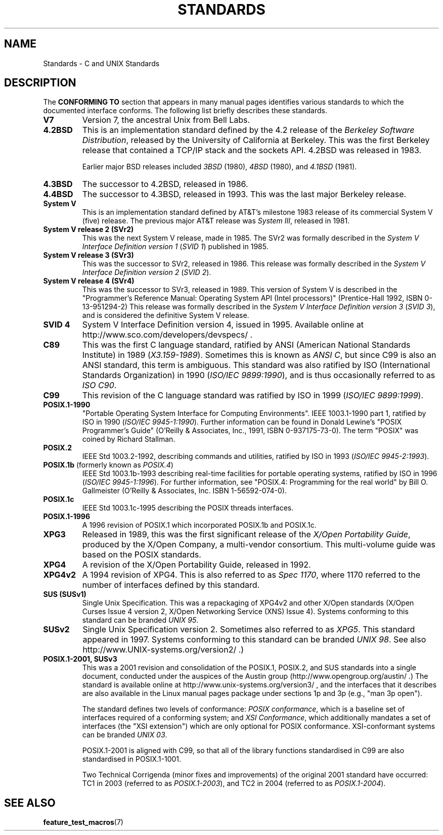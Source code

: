 .\" Copyright (c) 2006, Michael Kerrisk <mtk-manpages@gmx.net>
.\" includes some material by other authors that was formerly 
.\" in intro.2.
.\"
.\" This is free documentation; you can redistribute it and/or
.\" modify it under the terms of the GNU General Public License as
.\" published by the Free Software Foundation; either version 2 of
.\" the License, or (at your option) any later version.
.\"
.\" The GNU General Public License's references to "object code"
.\" and "executables" are to be interpreted as the output of any
.\" document formatting or typesetting system, including
.\" intermediate and printed output.
.\"
.\" This manual is distributed in the hope that it will be useful,
.\" but WITHOUT ANY WARRANTY; without even the implied warranty of
.\" MERCHANTABILITY or FITNESS FOR A PARTICULAR PURPOSE.  See the
.\" GNU General Public License for more details.
.\"
.\" You should have received a copy of the GNU General Public
.\" License along with this manual; if not, write to the Free
.\" Software Foundation, Inc., 59 Temple Place, Suite 330, Boston, MA 02111,
.\" USA.
.\"
.TH STANDARDS 7 2006-08-03 "Linux" "Linux Programmer's Manual"
.SH NAME
Standards \- C and UNIX Standards
.SH DESCRIPTION
The 
.B "CONFORMING TO"
section that appears in many manual pages identifies
various standards to which the documented interface conforms.
The following list briefly describes these standards.
.TP
.B V7
Version 7, the ancestral Unix from Bell Labs.
.TP 
.B 4.2BSD
This is an implementation standard defined by the 4.2 release
of the 
.IR "Berkeley Software Distribution",
released by the University of California at Berkeley.
This was the first Berkeley release that contained a TCP/IP
stack and the sockets API.
4.2BSD was released in 1983.
.sp
Earlier major BSD releases included \fI3BSD\fP (1980), \fI4BSD\fP (1980),
and \fI4.1BSD\fP (1981).
.TP 
.B 4.3BSD
The successor to 4.2BSD, released in 1986.
.TP 
.B 4.4BSD
The successor to 4.3BSD, released in 1993.
This was the last major Berkeley release.
.TP
.B System V
This is an implementation standard defined by AT&T's milestone 1983
release of its commercial System V (five) release.
The previous major AT&T release was 
.IR "System III" ,
released in 1981.
.TP
.B System V release 2 (SVr2)
This was the next System V release, made in 1985.
The SVr2 was formally described in the
.IR "System V Interface Definition version 1" 
.RI ( "SVID 1" )
published in 1985.
.TP
.B System V release 3 (SVr3)
This was the successor to SVr2, released in 1986.
This release was formally described in the
.IR "System V Interface Definition version 2" 
.RI ( "SVID 2" ).
.TP
.B System V release 4 (SVr4)
This was the successor to SVr3, released in 1989.
This version of System V is described in the "Programmer's Reference
Manual: Operating System API (Intel processors)" (Prentice-Hall
1992, ISBN 0-13-951294-2)
This release was formally described in the
.IR "System V Interface Definition version 3" 
.RI ( "SVID 3" ),
and is considered the definitive System V release.
.TP
.B SVID 4
System V Interface Definition version 4, issued in 1995.
Available online at http://www.sco.com/developers/devspecs/ .
.TP 
.B C89 
This was the first C language standard, ratified by ANSI 
(American National Standards Institute) in 1989 
.RI ( X3.159-1989 ).
Sometimes this is known as 
.IR "ANSI C" , 
but since C99 is also an
ANSI standard, this term is ambiguous.
This standard was also ratified by 
ISO (International Standards Organization) in 1990 
.RI ( "ISO/IEC 9899:1990" ),
and is thus occasionally referred to as 
.IR "ISO C90" .
.TP
.B C99
This revision of the C language standard was ratified by ISO in 1999 
.RI ( "ISO/IEC 9899:1999" ).
.TP
.B POSIX.1-1990
"Portable Operating System Interface for Computing Environments".
IEEE 1003.1-1990 part 1, ratified by ISO in 1990
.RI ( "ISO/IEC 9945-1:1990" ).
Further information can be found 
in Donald Lewine's "POSIX Programmer's Guide" (O'Reilly & Associates,
Inc., 1991, ISBN 0-937175-73-0).
The term "POSIX" was coined by Richard Stallman.
.TP 
.B POSIX.2
IEEE Std 1003.2-1992, 
describing commands and utilities, ratified by ISO in 1993
.RI ( "ISO/IEC 9945-2:1993" ).
.TP
.BR POSIX.1b " (formerly known as \fIPOSIX.4\fP)"
IEEE Std 1003.1b-1993 
describing real-time facilities
for portable operating systems, ratified by ISO in 1996
.RI ( "ISO/IEC 9945-1:1996" ).
For further information, see
"POSIX.4: Programming for the real world"
by Bill O. Gallmeister (O'Reilly & Associates, Inc. ISBN 1-56592-074-0).
.TP
.B POSIX.1c
IEEE Std 1003.1c-1995 describing the POSIX threads interfaces.
.TP
.B POSIX.1-1996
A 1996 revision of POSIX.1 which incorporated POSIX.1b and POSIX.1c.
.TP
.B XPG3
Released in 1989, this was the first significant release of the
.IR "X/Open Portability Guide" ,
produced by the
X/Open Company, a multi-vendor consortium.
This multi-volume guide was based on the POSIX standards.
.TP
.B XPG4
A revision of the X/Open Portability Guide, released in 1992.
.TP
.B XPG4v2
A 1994 revision of XPG4.
This is also referred to as
.IR "Spec 1170" ,
where 1170 referred to the number of interfaces 
defined by this standard.
.TP
.B SUS  (SUSv1)
Single Unix Specification.
This was a repackaging of XPG4v2 and other X/Open standards
(X/Open Curses Issue 4 version 2, 
X/Open Networking Service (XNS) Issue 4).
Systems conforming to this standard can be branded
.IR "UNIX 95" .
.TP
.B SUSv2
Single Unix Specification version 2.
Sometimes also referred to as
.IR XPG5 .
This standard appeared in 1997.
Systems conforming to this standard can be branded
.IR "UNIX 98" .
See also
http://www.UNIX-systems.org/version2/ .)
.TP
.B POSIX.1-2001, SUSv3
This was a 2001 revision and consolidation of the 
POSIX.1, POSIX.2, and SUS standards into a single document, 
conducted under the auspices of the Austin group
(http://www.opengroup.org/austin/ .)  
The standard is available online at 
http://www.unix-systems.org/version3/ , 
and the interfaces that it describes are also available in the Linux 
manual pages package under sections 1p and 3p (e.g., "man 3p open").
.sp
The standard defines two levels of conformance: 
.IR "POSIX conformance" ,
which is a baseline set of interfaces required of a conforming system; 
and
.IR "XSI Conformance", 
which additionally mandates a set of interfaces
(the "XSI extension") which are only optional for POSIX conformance.  
XSI-conformant systems can be branded
.IR "UNIX 03" .
.sp
POSIX.1-2001 is aligned with C99, so that all of the
library functions standardised in C99 are also
standardised in POSIX.1-1001.
.sp
Two Technical Corrigenda (minor fixes and improvements) 
of the original 2001 standard have occurred:
TC1 in 2003 (referred to as 
.IR POSIX.1-2003 ), 
and TC2 in 2004 (referred to as 
.IR POSIX.1-2004 ).
.SH "SEE ALSO"
.BR feature_test_macros (7)
